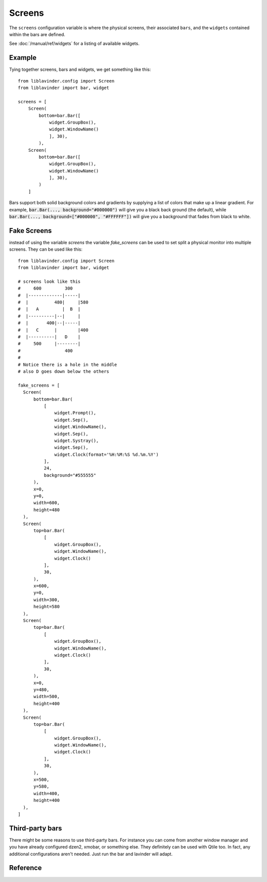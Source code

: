 =======
Screens
=======

The ``screens`` configuration variable is where the physical screens, their
associated ``bars``, and the ``widgets`` contained within the bars are defined.

See :doc:`/manual/ref/widgets` for a listing of available widgets.

Example
=======

Tying together screens, bars and widgets, we get something like this:

::

    from liblavinder.config import Screen
    from liblavinder import bar, widget

    screens = [
        Screen(
            bottom=bar.Bar([
                widget.GroupBox(),
                widget.WindowName()
                ], 30),
            ),
        Screen(
            bottom=bar.Bar([
                widget.GroupBox(),
                widget.WindowName()
                ], 30),
            )
        ]

Bars support both solid background colors and gradients by supplying a list of
colors that make up a linear gradient. For example, :code:`bar.Bar(...,
background="#000000")` will give you a black back ground (the default), while
:code:`bar.Bar(..., background=["#000000", "#FFFFFF"])` will give you a
background that fades from black to white.

Fake Screens
============

instead of using the variable `screens` the variable `fake_screens` can be used to set split a physical monitor into multiple screens.
They can be used like this:

::

    from liblavinder.config import Screen
    from liblavinder import bar, widget

    # screens look like this
    #     600         300
    #  |-------------|-----|
    #  |          480|     |580
    #  |   A         |  B  |
    #  |----------|--|     |
    #  |       400|--|-----|
    #  |   C      |        |400
    #  |----------|   D    |
    #     500     |--------|
    #                 400
    #
    # Notice there is a hole in the middle
    # also D goes down below the others

    fake_screens = [
      Screen(
          bottom=bar.Bar(
              [
                  widget.Prompt(),
                  widget.Sep(),
                  widget.WindowName(),
                  widget.Sep(),
                  widget.Systray(),
                  widget.Sep(),
                  widget.Clock(format='%H:%M:%S %d.%m.%Y')
              ],
              24,
              background="#555555"
          ),
          x=0,
          y=0,
          width=600,
          height=480
      ),
      Screen(
          top=bar.Bar(
              [
                  widget.GroupBox(),
                  widget.WindowName(),
                  widget.Clock()
              ],
              30,
          ),
          x=600,
          y=0,
          width=300,
          height=580
      ),
      Screen(
          top=bar.Bar(
              [
                  widget.GroupBox(),
                  widget.WindowName(),
                  widget.Clock()
              ],
              30,
          ),
          x=0,
          y=480,
          width=500,
          height=400
      ),
      Screen(
          top=bar.Bar(
              [
                  widget.GroupBox(),
                  widget.WindowName(),
                  widget.Clock()
              ],
              30,
          ),
          x=500,
          y=580,
          width=400,
          height=400
      ),
    ]

Third-party bars
================

There might be some reasons to use third-party bars. For instance you can come
from another window manager and you have already configured dzen2, xmobar, or
something else. They definitely can be used with Qtile too. In fact, any
additional configurations aren't needed. Just run the bar and lavinder will adapt.

Reference
=========

.. lavinder_class:: liblavinder.config.Screen
   :no-commands:

.. lavinder_class:: liblavinder.bar.Bar
   :no-commands:

.. lavinder_class:: liblavinder.bar.Gap
   :no-commands:
